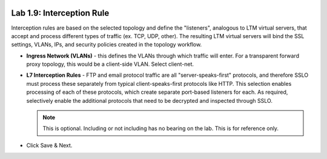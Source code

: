 .. role:: red
.. role:: bred

.. image:: ../images/image17.png

Lab 1.9: Interception Rule
--------------------------

Interception rules are based on the selected topology and define the
"listeners", analogous to LTM virtual servers, that accept and process
different types of traffic (ex. TCP, UDP, other). The resulting LTM virtual
servers will bind the SSL settings, VLANs, IPs, and security policies created
in the topology workflow.

- **Ingress Network (VLANs)** - this defines the VLANs through which traffic
  will enter. For a transparent forward proxy topology, this would be a
  client-side VLAN. Select :red:`client-net`.

- **L7 Interception Rules** - FTP and email protocol traffic are all
  "server-speaks-first" protocols, and therefore SSLO must process these
  separately from typical client-speaks-first protocols like HTTP. This
  selection enables processing of each of these protocols, which create
  separate port-based listeners for each. As required, :red:`selectively enable
  the additional protocols that need to be decrypted and inspected` through
  SSLO.

  .. note:: This is optional. Including or not including has no bearing on the
     lab. This is for reference only.

- Click :red:`Save & Next`.

